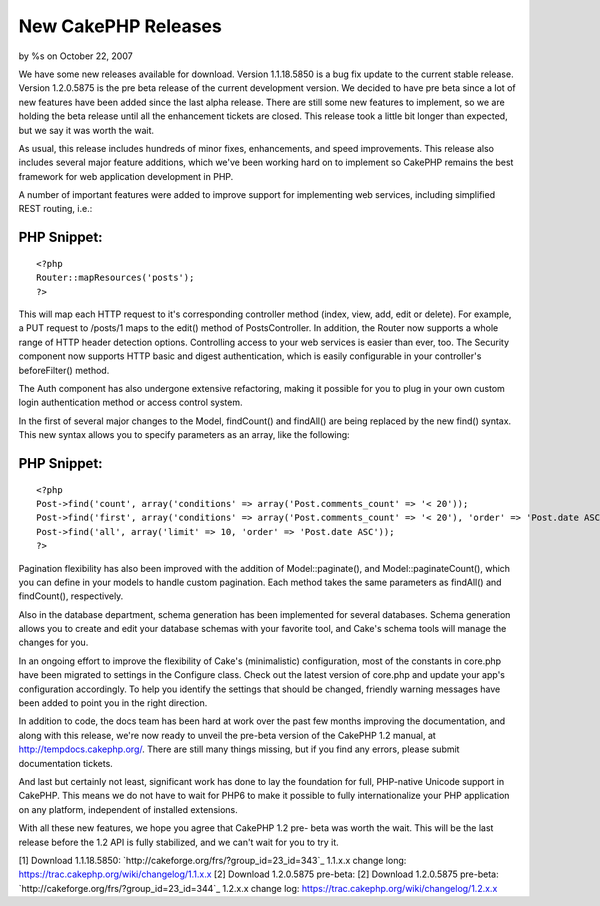 

New CakePHP Releases
====================

by %s on October 22, 2007

We have some new releases available for download. Version 1.1.18.5850
is a bug fix update to the current stable release. Version 1.2.0.5875
is the pre beta release of the current development version.
We decided to have pre beta since a lot of new features have been
added since the last alpha release. There are still some new features
to implement, so we are holding the beta release until all the
enhancement tickets are closed. This release took a little bit longer
than expected, but we say it was worth the wait.

As usual, this release includes hundreds of minor fixes, enhancements,
and speed improvements. This release also includes several major
feature additions, which we've been working hard on to implement so
CakePHP remains the best framework for web application development in
PHP.

A number of important features were added to improve support for
implementing web services, including simplified REST routing, i.e.:

PHP Snippet:
````````````

::

    <?php 
    Router::mapResources('posts');
    ?>

This will map each HTTP request to it's corresponding controller
method (index, view, add, edit or delete). For example, a PUT request
to /posts/1 maps to the edit() method of PostsController. In addition,
the Router now supports a whole range of HTTP header detection
options. Controlling access to your web services is easier than ever,
too. The Security component now supports HTTP basic and digest
authentication, which is easily configurable in your controller's
beforeFilter() method.

The Auth component has also undergone extensive refactoring, making it
possible for you to plug in your own custom login authentication
method or access control system.

In the first of several major changes to the Model, findCount() and
findAll() are being replaced by the new find() syntax. This new syntax
allows you to specify parameters as an array, like the following:

PHP Snippet:
````````````

::

    <?php 
    Post->find('count', array('conditions' => array('Post.comments_count' => '< 20'));
    Post->find('first', array('conditions' => array('Post.comments_count' => '< 20'), 'order' => 'Post.date ASC'));
    Post->find('all', array('limit' => 10, 'order' => 'Post.date ASC'));
    ?>

Pagination flexibility has also been improved with the addition of
Model::paginate(), and Model::paginateCount(), which you can define in
your models to handle custom pagination. Each method takes the same
parameters as findAll() and findCount(), respectively.

Also in the database department, schema generation has been
implemented for several databases. Schema generation allows you to
create and edit your database schemas with your favorite tool, and
Cake's schema tools will manage the changes for you.

In an ongoing effort to improve the flexibility of Cake's
(minimalistic) configuration, most of the constants in core.php have
been migrated to settings in the Configure class. Check out the latest
version of core.php and update your app's configuration accordingly.
To help you identify the settings that should be changed, friendly
warning messages have been added to point you in the right direction.

In addition to code, the docs team has been hard at work over the past
few months improving the documentation, and along with this release,
we're now ready to unveil the pre-beta version of the CakePHP 1.2
manual, at `http://tempdocs.cakephp.org/`_. There are still many
things missing, but if you find any errors, please submit
documentation tickets.

And last but certainly not least, significant work has done to lay the
foundation for full, PHP-native Unicode support in CakePHP. This means
we do not have to wait for PHP6 to make it possible to fully
internationalize your PHP application on any platform, independent of
installed extensions.

With all these new features, we hope you agree that CakePHP 1.2 pre-
beta was worth the wait. This will be the last release before the 1.2
API is fully stabilized, and we can't wait for you to try it.

[1] Download 1.1.18.5850:
`http://cakeforge.org/frs/?group_id=23_id=343`_ 1.1.x.x change long:
`https://trac.cakephp.org/wiki/changelog/1.1.x.x`_
[2] Download 1.2.0.5875 pre-beta: [2] Download 1.2.0.5875 pre-beta:
`http://cakeforge.org/frs/?group_id=23_id=344`_ 1.2.x.x change log:
`https://trac.cakephp.org/wiki/changelog/1.2.x.x`_

.. __id=343: http://cakeforge.org/frs/?group_id=23&release_id=343
.. _http://tempdocs.cakephp.org/: http://tempdocs.cakephp.org/
.. __id=344: http://cakeforge.org/frs/?group_id=23&release_id=344
.. _https://trac.cakephp.org/wiki/changelog/1.2.x.x: https://trac.cakephp.org/wiki/changelog/1.2.x.x
.. _https://trac.cakephp.org/wiki/changelog/1.1.x.x: https://trac.cakephp.org/wiki/changelog/1.1.x.x
.. meta::
    :title: New CakePHP Releases
    :description: CakePHP Article related to release,News
    :keywords: release,News
    :copyright: Copyright 2007 
    :category: news

